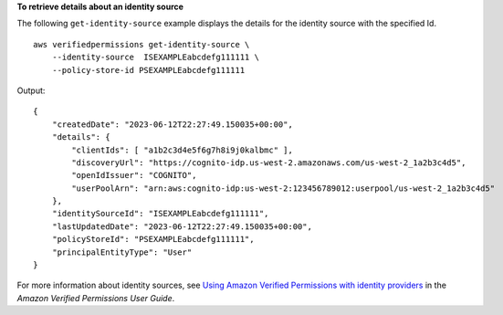 **To retrieve details about an identity source**

The following ``get-identity-source`` example displays the details for the identity source with the specified Id. ::

    aws verifiedpermissions get-identity-source \
        --identity-source  ISEXAMPLEabcdefg111111 \
        --policy-store-id PSEXAMPLEabcdefg111111

Output::

    {
        "createdDate": "2023-06-12T22:27:49.150035+00:00",
        "details": {
            "clientIds": [ "a1b2c3d4e5f6g7h8i9j0kalbmc" ],
            "discoveryUrl": "https://cognito-idp.us-west-2.amazonaws.com/us-west-2_1a2b3c4d5",
            "openIdIssuer": "COGNITO",
            "userPoolArn": "arn:aws:cognito-idp:us-west-2:123456789012:userpool/us-west-2_1a2b3c4d5"
        },
        "identitySourceId": "ISEXAMPLEabcdefg111111",
        "lastUpdatedDate": "2023-06-12T22:27:49.150035+00:00",
        "policyStoreId": "PSEXAMPLEabcdefg111111",
        "principalEntityType": "User"
    }

For more information about identity sources, see `Using Amazon Verified Permissions with identity providers <https://docs.aws.amazon.com/verifiedpermissions/latest/userguide/identity-providers.html>`__ in the *Amazon Verified Permissions User Guide*.